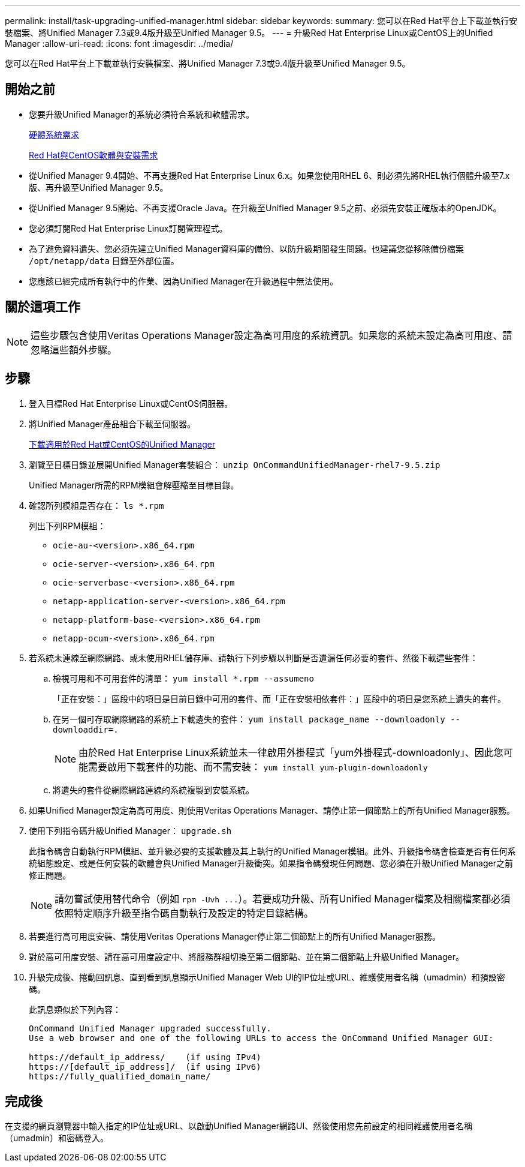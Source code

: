 ---
permalink: install/task-upgrading-unified-manager.html 
sidebar: sidebar 
keywords:  
summary: 您可以在Red Hat平台上下載並執行安裝檔案、將Unified Manager 7.3或9.4版升級至Unified Manager 9.5。 
---
= 升級Red Hat Enterprise Linux或CentOS上的Unified Manager
:allow-uri-read: 
:icons: font
:imagesdir: ../media/


[role="lead"]
您可以在Red Hat平台上下載並執行安裝檔案、將Unified Manager 7.3或9.4版升級至Unified Manager 9.5。



== 開始之前

* 您要升級Unified Manager的系統必須符合系統和軟體需求。
+
xref:concept-virtual-infrastructure-or-hardware-system-requirements.adoc[硬體系統需求]

+
xref:reference-red-hat-and-centos-software-and-installation-requirements.adoc[Red Hat與CentOS軟體與安裝需求]

* 從Unified Manager 9.4開始、不再支援Red Hat Enterprise Linux 6.x。如果您使用RHEL 6、則必須先將RHEL執行個體升級至7.x版、再升級至Unified Manager 9.5。
* 從Unified Manager 9.5開始、不再支援Oracle Java。在升級至Unified Manager 9.5之前、必須先安裝正確版本的OpenJDK。
* 您必須訂閱Red Hat Enterprise Linux訂閱管理程式。
* 為了避免資料遺失、您必須先建立Unified Manager資料庫的備份、以防升級期間發生問題。也建議您從移除備份檔案 `/opt/netapp/data` 目錄至外部位置。
* 您應該已經完成所有執行中的作業、因為Unified Manager在升級過程中無法使用。




== 關於這項工作

[NOTE]
====
這些步驟包含使用Veritas Operations Manager設定為高可用度的系統資訊。如果您的系統未設定為高可用度、請忽略這些額外步驟。

====


== 步驟

. 登入目標Red Hat Enterprise Linux或CentOS伺服器。
. 將Unified Manager產品組合下載至伺服器。
+
xref:task-downloading-unified-manager.adoc[下載適用於Red Hat或CentOS的Unified Manager]

. 瀏覽至目標目錄並展開Unified Manager套裝組合： `unzip OnCommandUnifiedManager-rhel7-9.5.zip`
+
Unified Manager所需的RPM模組會解壓縮至目標目錄。

. 確認所列模組是否存在： `ls *.rpm`
+
列出下列RPM模組：

+
** `ocie-au-<version>.x86_64.rpm`
** `ocie-server-<version>.x86_64.rpm`
** `ocie-serverbase-<version>.x86_64.rpm`
** `netapp-application-server-<version>.x86_64.rpm`
** `netapp-platform-base-<version>.x86_64.rpm`
** `netapp-ocum-<version>.x86_64.rpm`


. 若系統未連線至網際網路、或未使用RHEL儲存庫、請執行下列步驟以判斷是否遺漏任何必要的套件、然後下載這些套件：
+
.. 檢視可用和不可用套件的清單： `yum install *.rpm --assumeno`
+
「正在安裝：」區段中的項目是目前目錄中可用的套件、而「正在安裝相依套件：」區段中的項目是您系統上遺失的套件。

.. 在另一個可存取網際網路的系統上下載遺失的套件： `yum install package_name --downloadonly --downloaddir=.`
+
[NOTE]
====
由於Red Hat Enterprise Linux系統並未一律啟用外掛程式「yum外掛程式-downloadonly」、因此您可能需要啟用下載套件的功能、而不需安裝： `yum install yum-plugin-downloadonly`

====
.. 將遺失的套件從網際網路連線的系統複製到安裝系統。


. 如果Unified Manager設定為高可用度、則使用Veritas Operations Manager、請停止第一個節點上的所有Unified Manager服務。
. 使用下列指令碼升級Unified Manager： `upgrade.sh`
+
此指令碼會自動執行RPM模組、並升級必要的支援軟體及其上執行的Unified Manager模組。此外、升級指令碼會檢查是否有任何系統組態設定、或是任何安裝的軟體會與Unified Manager升級衝突。如果指令碼發現任何問題、您必須在升級Unified Manager之前修正問題。

+
[NOTE]
====
請勿嘗試使用替代命令（例如 `+rpm -Uvh ...+`）。若要成功升級、所有Unified Manager檔案及相關檔案都必須依照特定順序升級至指令碼自動執行及設定的特定目錄結構。

====
. 若要進行高可用度安裝、請使用Veritas Operations Manager停止第二個節點上的所有Unified Manager服務。
. 對於高可用度安裝、請在高可用度設定中、將服務群組切換至第二個節點、並在第二個節點上升級Unified Manager。
. 升級完成後、捲動回訊息、直到看到訊息顯示Unified Manager Web UI的IP位址或URL、維護使用者名稱（umadmin）和預設密碼。
+
此訊息類似於下列內容：

+
[listing]
----
OnCommand Unified Manager upgraded successfully.
Use a web browser and one of the following URLs to access the OnCommand Unified Manager GUI:

https://default_ip_address/    (if using IPv4)
https://[default_ip_address]/  (if using IPv6)
https://fully_qualified_domain_name/
----




== 完成後

在支援的網頁瀏覽器中輸入指定的IP位址或URL、以啟動Unified Manager網路UI、然後使用您先前設定的相同維護使用者名稱（umadmin）和密碼登入。
